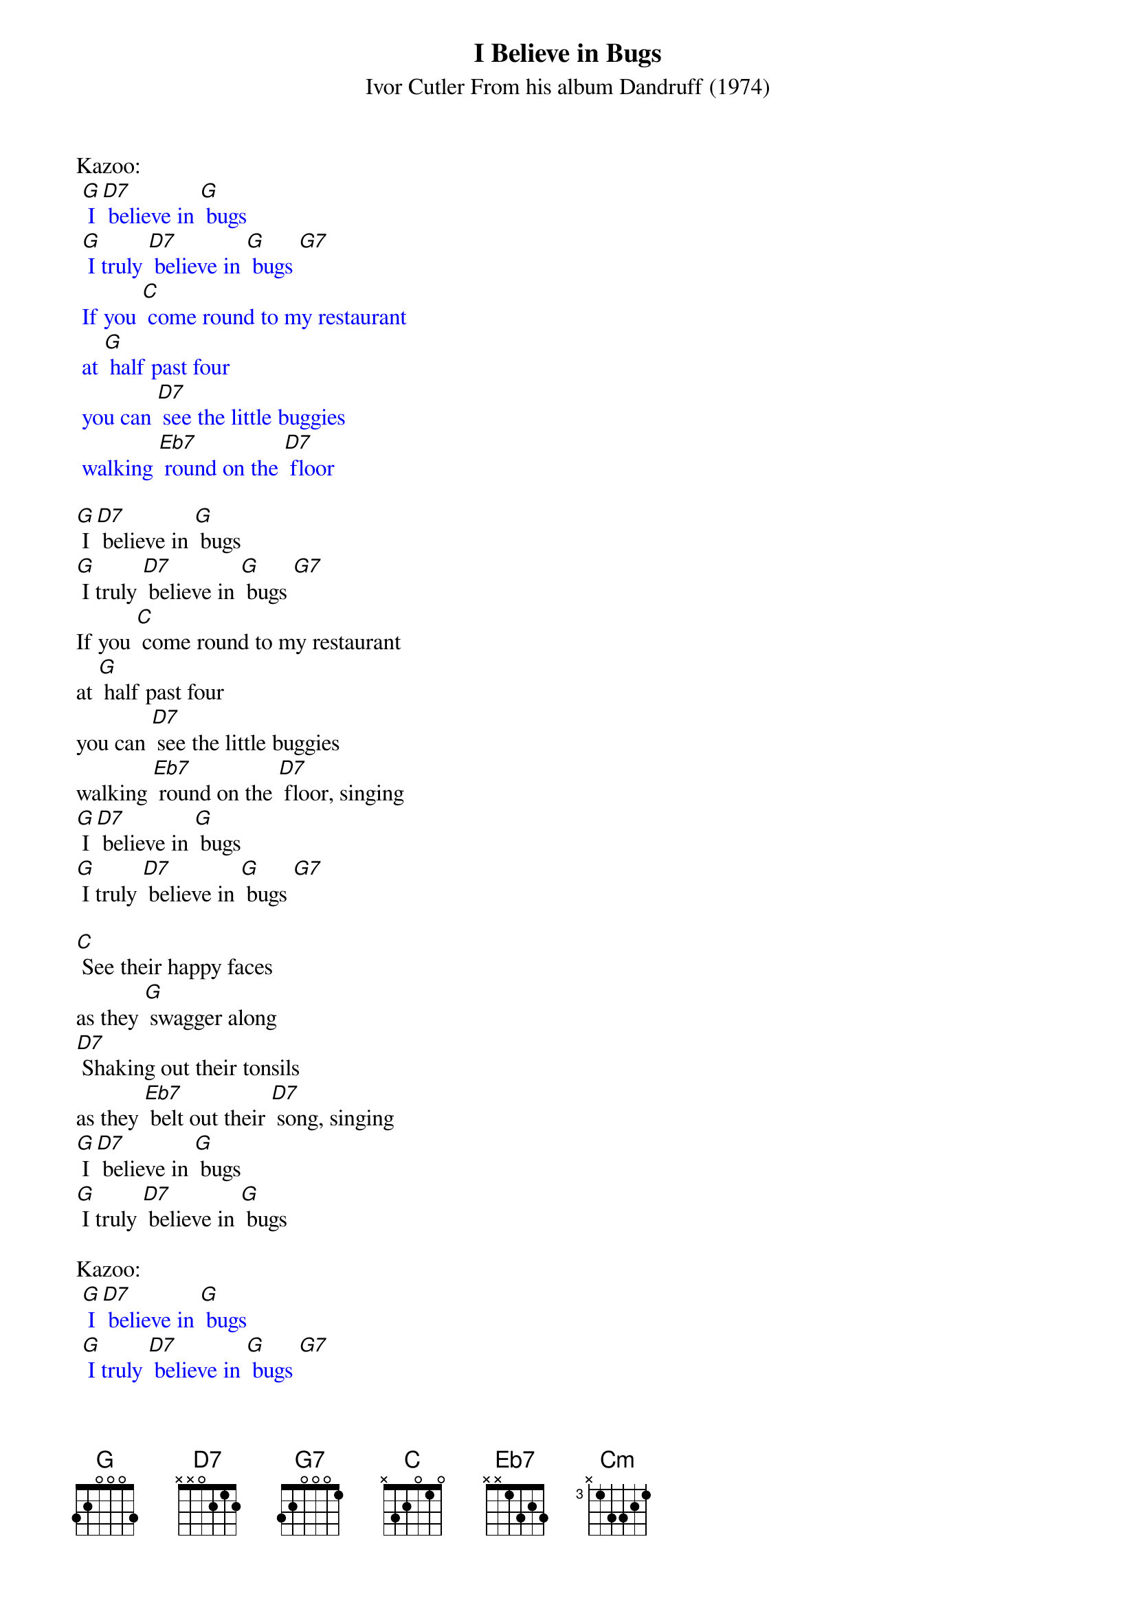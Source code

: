 {t: I Believe in Bugs}
{st: Ivor Cutler From his album Dandruff (1974)}

Kazoo:
{textcolour: blue}
 [G] I [D7] believe in [G] bugs
 [G] I truly [D7] believe in [G] bugs [G7]
 If you [C] come round to my restaurant
 at [G] half past four
 you can [D7] see the little buggies
 walking [Eb7] round on the [D7] floor
{textcolour}

[G] I [D7] believe in [G] bugs
[G] I truly [D7] believe in [G] bugs [G7]
If you [C] come round to my restaurant
at [G] half past four
you can [D7] see the little buggies
walking [Eb7] round on the [D7] floor, singing
[G] I [D7] believe in [G] bugs
[G] I truly [D7] believe in [G] bugs [G7]

[C] See their happy faces
as they [G] swagger along
[D7] Shaking out their tonsils
as they [Eb7] belt out their [D7] song, singing
[G] I [D7] believe in [G] bugs
[G] I truly [D7] believe in [G] bugs

Kazoo:
{textcolour: blue}
 [G] I [D7] believe in [G] bugs
 [G] I truly [D7] believe in [G] bugs [G7]
 If you [C] come round to my restaurant
 at [G] half past four
 you can [D7] see the little buggies
 walking [Eb7] round on the [D7] floor
 [G] I [D7] believe in [G] bugs
 [G] I truly [D7] believe in [G] bugs [G7]
{textcolour}

When you [C] stop along the seaside
for a [G] snack on the beach
you can [D7] hear the buggies chortle
as they [Eb7] jump out of [D7] reach, singing
[G] I [D7] believe in [G] bugs
[G] I truly [D7] believe in [G] bugs [G7]

[Cm] Lying in the silken [G] ground one day
I shall [Cm] sense the buggies wriggle
as they [Eb7] eat me away, [D7] singing

[G] I [D7] believe in [G]bugs
[G] I truly [D7] believe in [G] bugs [D7]
[G] I truly [D7] believe in [G] bugs [D7] [G]
